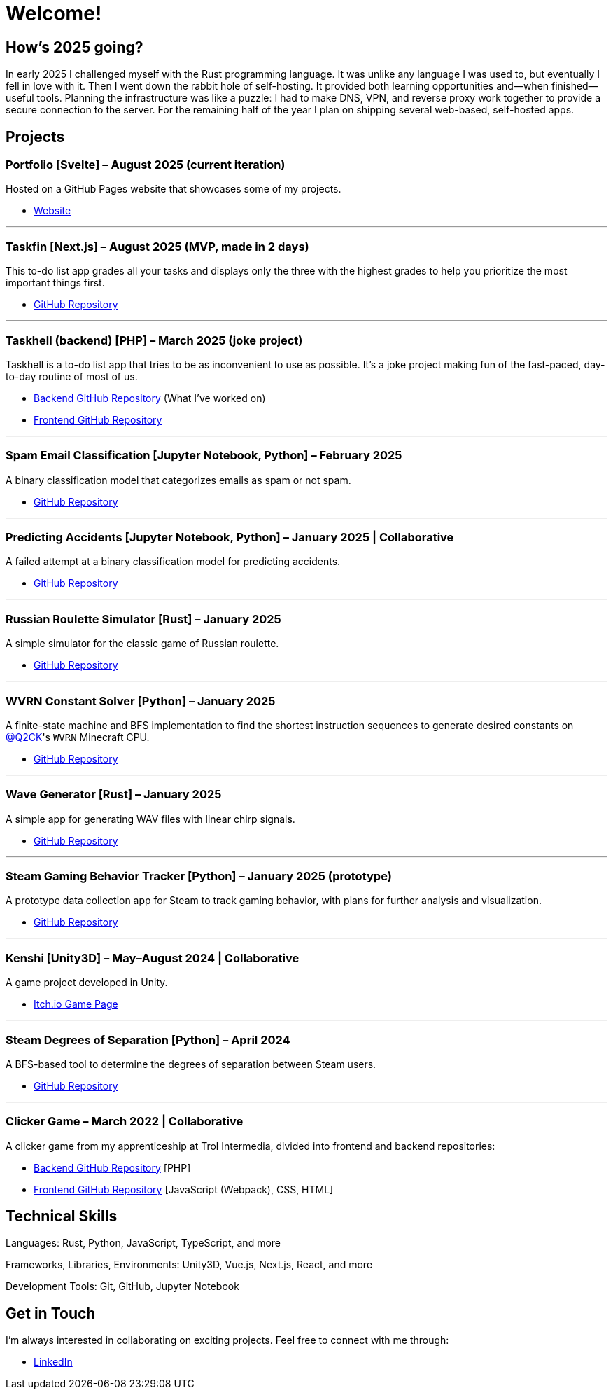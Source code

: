 = Welcome!

== How's 2025 going?

In early 2025 I challenged myself with the Rust programming language. It was unlike any
language I was used to, but eventually I fell in love with it. Then I went down the rabbit hole of
self-hosting. It provided both learning opportunities and—when finished—useful tools. Planning the
infrastructure was like a puzzle: I had to make DNS, VPN, and reverse proxy work together to provide
a secure connection to the server. For the remaining half of the year I plan on shipping several
web-based, self-hosted apps.

== Projects

=== Portfolio [Svelte] – August 2025 (current iteration)

Hosted on a GitHub Pages website that showcases some of my projects.

* https://testkajakub.github.io/[Website]

---

=== Taskfin [Next.js] – August 2025 (MVP, made in 2 days)

This to-do list app grades all your tasks and displays only the three with the highest grades to help
you prioritize the most important things first.

* https://github.com/TestkaJakub/taskfin[GitHub Repository]

---

=== Taskhell (backend) [PHP] – March 2025 (joke project)

Taskhell is a to-do list app that tries to be as inconvenient to use as possible. It's a joke project
making fun of the fast-paced, day-to-day routine of most of us.

* https://github.com/Ksawert560/taskehell_backend[Backend GitHub Repository] (What I’ve worked on)
* https://github.com/Ksawert560/taskhell_frontend[Frontend GitHub Repository]

---

=== Spam Email Classification [Jupyter Notebook, Python] – February 2025

A binary classification model that categorizes emails as spam or not spam.

* https://github.com/TestkaJakub/spam-email-classification[GitHub Repository]

---

=== Predicting Accidents [Jupyter Notebook, Python] – January 2025 | Collaborative

A failed attempt at a binary classification model for predicting accidents.

* https://github.com/TestkaJakub/predicting-accidents[GitHub Repository]

---

=== Russian Roulette Simulator [Rust] – January 2025

A simple simulator for the classic game of Russian roulette.

* https://github.com/TestkaJakub/russian_roulette[GitHub Repository]

---

=== WVRN Constant Solver [Python] – January 2025

A finite-state machine and BFS implementation to find the shortest instruction sequences to generate
desired constants on https://github.com/Q2CK[@Q2CK]'s `WVRN` Minecraft CPU.

* https://github.com/TestkaJakub/WVRN-constants-solver[GitHub Repository]

---

=== Wave Generator [Rust] – January 2025

A simple app for generating WAV files with linear chirp signals.

* https://github.com/TestkaJakub/wave[GitHub Repository]

---

=== Steam Gaming Behavior Tracker [Python] – January 2025 (prototype)

A prototype data collection app for Steam to track gaming behavior, with plans for further analysis
and visualization.

* https://github.com/TestkaJakub/Steam-Gaming-Behaviors[GitHub Repository]

---

=== Kenshi [Unity3D] – May–August 2024 | Collaborative

A game project developed in Unity.

* https://jakub-testka.itch.io/kenshi[Itch.io Game Page]

---

=== Steam Degrees of Separation [Python] – April 2024

A BFS-based tool to determine the degrees of separation between Steam users.

* https://github.com/TestkaJakub/Steam-Degrees-of-Separation[GitHub Repository]

---

=== Clicker Game – March 2022 | Collaborative

A clicker game from my apprenticeship at Trol Intermedia, divided into frontend and backend repositories:

* https://github.com/NataliaTI/praktyki2022-marzec-clicker-api[Backend GitHub Repository] [PHP]
* https://github.com/NataliaTI/praktyki2022-marzec-clicker[Frontend GitHub Repository] [JavaScript (Webpack), CSS, HTML]

== Technical Skills

Languages: Rust, Python, JavaScript, TypeScript, and more

Frameworks, Libraries, Environments: Unity3D, Vue.js, Next.js, React, and more

Development Tools: Git, GitHub, Jupyter Notebook

== Get in Touch

I'm always interested in collaborating on exciting projects. Feel free to connect with me through:

* https://www.linkedin.com/in/jakub-testka/[LinkedIn]
